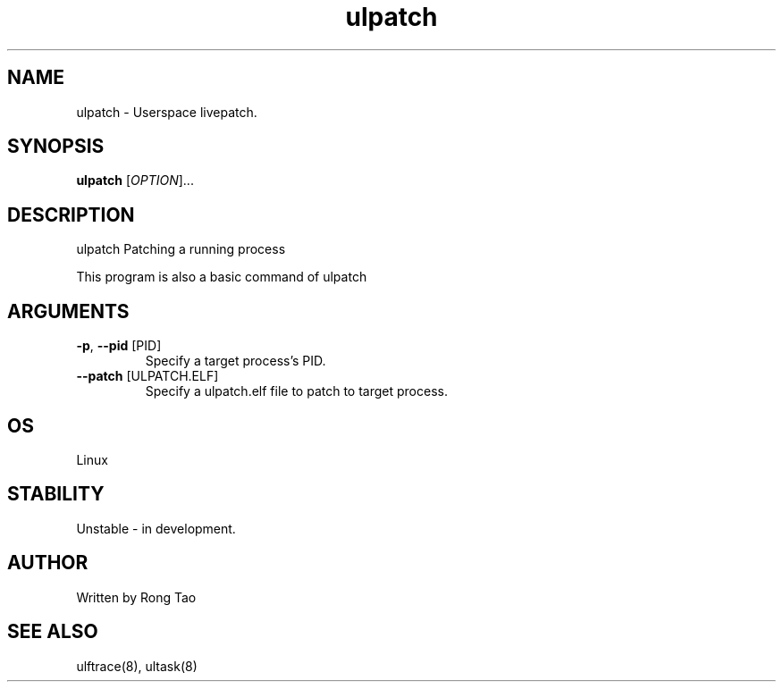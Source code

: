 .TH ulpatch 8  "2022-10-01" "USER COMMANDS"
.SH NAME
ulpatch \- Userspace livepatch.
.SH SYNOPSIS
.B ulpatch
[\fI\,OPTION\/\fR]...
.SH DESCRIPTION
.\" Add any additional description here
.PP
ulpatch Patching a running process

This program is also a basic command of ulpatch

.SH ARGUMENTS
.TP
\fB\-p\fR, \fB\-\-pid\fR [PID]
Specify a target process's PID.
.TP
\fB\-\-patch\fR [ULPATCH.ELF]
Specify a ulpatch.elf file to patch to target process.

.SH OS
Linux
.SH STABILITY
Unstable - in development.
.SH AUTHOR
Written by Rong Tao
.SH SEE ALSO
ulftrace(8), ultask(8)
